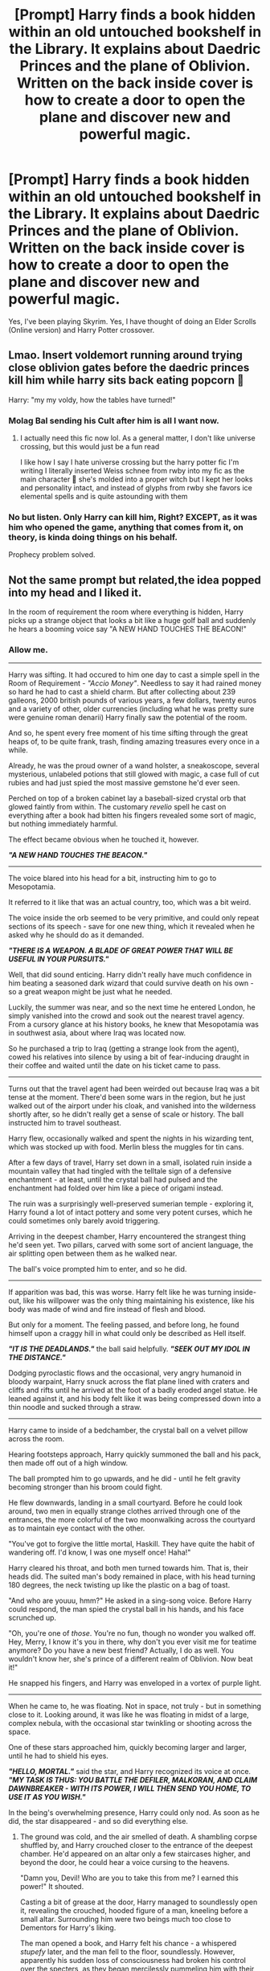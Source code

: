 #+TITLE: [Prompt] Harry finds a book hidden within an old untouched bookshelf in the Library. It explains about Daedric Princes and the plane of Oblivion. Written on the back inside cover is how to create a door to open the plane and discover new and powerful magic.

* [Prompt] Harry finds a book hidden within an old untouched bookshelf in the Library. It explains about Daedric Princes and the plane of Oblivion. Written on the back inside cover is how to create a door to open the plane and discover new and powerful magic.
:PROPERTIES:
:Author: CaptainMarv3l
:Score: 72
:DateUnix: 1614875338.0
:DateShort: 2021-Mar-04
:FlairText: Prompt
:END:
Yes, I've been playing Skyrim. Yes, I have thought of doing an Elder Scrolls (Online version) and Harry Potter crossover.


** Lmao. Insert voldemort running around trying close oblivion gates before the daedric princes kill him while harry sits back eating popcorn 🤣

Harry: "my my voldy, how the tables have turned!"
:PROPERTIES:
:Author: CommodorNorrington
:Score: 45
:DateUnix: 1614881232.0
:DateShort: 2021-Mar-04
:END:

*** Molag Bal sending his Cult after him is all I want now.
:PROPERTIES:
:Author: CaptainMarv3l
:Score: 18
:DateUnix: 1614885752.0
:DateShort: 2021-Mar-04
:END:

**** I actually need this fic now lol. As a general matter, I don't like universe crossing, but this would just be a fun read

I like how I say I hate universe crossing but the harry potter fic I'm writing I literally inserted Weiss schnee from rwby into my fic as the main character 🤣 she's molded into a proper witch but I kept her looks and personality intact, and instead of glyphs from rwby she favors ice elemental spells and is quite astounding with them
:PROPERTIES:
:Author: CommodorNorrington
:Score: 8
:DateUnix: 1614889015.0
:DateShort: 2021-Mar-04
:END:


*** No but listen. Only Harry can kill him, Right? EXCEPT, as it was him who opened the game, anything that comes from it, on theory, is kinda doing things on his behalf.

Prophecy problem solved.
:PROPERTIES:
:Author: stellarallie
:Score: 5
:DateUnix: 1614950900.0
:DateShort: 2021-Mar-05
:END:


** Not the same prompt but related,the idea popped into my head and I liked it.

In the room of requirement the room where everything is hidden, Harry picks up a strange object that looks a bit like a huge golf ball and suddenly he hears a booming voice say "A NEW HAND TOUCHES THE BEACON!"
:PROPERTIES:
:Author: TheCowofAllTime
:Score: 18
:DateUnix: 1614895839.0
:DateShort: 2021-Mar-05
:END:

*** Allow me.

--------------

Harry was sifting. It had occured to him one day to cast a simple spell in the Room of Requirement - /"Accio Money"/. Needless to say it had rained money so hard he had to cast a shield charm. But after collecting about 239 galleons, 2000 british pounds of various years, a few dollars, twenty euros and a variety of other, older currencies (including what he was pretty sure were genuine roman denarii) Harry finally saw the potential of the room.

And so, he spent every free moment of his time sifting through the great heaps of, to be quite frank, trash, finding amazing treasures every once in a while.

Already, he was the proud owner of a wand holster, a sneakoscope, several mysterious, unlabeled potions that still glowed with magic, a case full of cut rubies and had just spied the most massive gemstone he'd ever seen.

Perched on top of a broken cabinet lay a baseball-sized crystal orb that glowed faintly from within. The customary /revelio/ spell he cast on everything after a book had bitten his fingers revealed some sort of magic, but nothing immediately harmful.

The effect became obvious when he touched it, however.

*/"A NEW HAND TOUCHES THE BEACON."/*

--------------

The voice blared into his head for a bit, instructing him to go to Mesopotamia.

It referred to it like that was an actual country, too, which was a bit weird.

The voice inside the orb seemed to be very primitive, and could only repeat sections of its speech - save for one new thing, which it revealed when he asked why he should do as it demanded.

*/"THERE IS A WEAPON. A BLADE OF GREAT POWER THAT WILL BE USEFUL IN YOUR PURSUITS."/*

Well, that did sound enticing. Harry didn't really have much confidence in him beating a seasoned dark wizard that could survive death on his own - so a great weapon might be just what he needed.

Luckily, the summer was near, and so the next time he entered London, he simply vanished into the crowd and sook out the nearest travel agency. From a cursory glance at his history books, he knew that Mesopotamia was in southwest asia, about where Iraq was located now.

So he purchased a trip to Iraq (getting a strange look from the agent), cowed his relatives into silence by using a bit of fear-inducing draught in their coffee and waited until the date on his ticket came to pass.

--------------

Turns out that the travel agent had been weirded out because Iraq was a bit tense at the moment. There'd been some wars in the region, but he just walked out of the airport under his cloak, and vanished into the wilderness shortly after, so he didn't really get a sense of scale or history. The ball instructed him to travel southeast.

Harry flew, occasionally walked and spent the nights in his wizarding tent, which was stocked up with food. Merlin bless the muggles for tin cans.

After a few days of travel, Harry set down in a small, isolated ruin inside a mountain valley that had tingled with the telltale sign of a defensive enchantment - at least, until the crystal ball had pulsed and the enchantment had folded over him like a piece of origami instead.

The ruin was a surprisingly well-preserved sumerian temple - exploring it, Harry found a lot of intact pottery and some very potent curses, which he could sometimes only barely avoid triggering.

Arriving in the deepest chamber, Harry encountered the strangest thing he'd seen yet. Two pillars, carved with some sort of ancient language, the air splitting open between them as he walked near.

The ball's voice prompted him to enter, and so he did.

--------------

If apparition was bad, this was worse. Harry felt like he was turning inside-out, like his willpower was the only thing maintaining his existence, like his body was made of wind and fire instead of flesh and blood.

But only for a moment. The feeling passed, and before long, he found himself upon a craggy hill in what could only be described as Hell itself.

*/"IT IS THE DEADLANDS."/* the ball said helpfully. */"SEEK OUT MY IDOL IN THE DISTANCE."/*

Dodging pyroclastic flows and the occasional, very angry humanoid in bloody warpaint, Harry snuck across the flat plane lined with craters and cliffs and rifts until he arrived at the foot of a badly eroded angel statue. He leaned against it, and his body felt like it was being compressed down into a thin noodle and sucked through a straw.

--------------

Harry came to inside of a bedchamber, the crystal ball on a velvet pillow across the room.

Hearing footsteps approach, Harry quickly summoned the ball and his pack, then made off out of a high window.

The ball prompted him to go upwards, and he did - until he felt gravity becoming stronger than his broom could fight.

He flew downwards, landing in a small courtyard. Before he could look around, two men in equally strange clothes arrived through one of the entrances, the more colorful of the two moonwalking across the courtyard as to maintain eye contact with the other.

"You've got to forgive the little mortal, Haskill. They have quite the habit of wandering off. I'd know, I was one myself once! Haha!"

Harry cleared his throat, and both men turned towards him. That is, their heads did. The suited man's body remained in place, with his head turning 180 degrees, the neck twisting up like the plastic on a bag of toast.

"And who are youuu, hmm?" He asked in a sing-song voice. Before Harry could respond, the man spied the crystal ball in his hands, and his face scrunched up.

"Oh, you're one of /those/. You're no fun, though no wonder you walked off. Hey, Merry, I know it's you in there, why don't you ever visit me for teatime anymore? Do you have a new best friend? Actually, I do as well. You wouldn't know her, she's prince of a different realm of Oblivion. Now beat it!"

He snapped his fingers, and Harry was enveloped in a vortex of purple light.

--------------

When he came to, he was floating. Not in space, not truly - but in something close to it. Looking around, it was like he was floating in midst of a large, complex nebula, with the occasional star twinkling or shooting across the space.

One of these stars approached him, quickly becoming larger and larger, until he had to shield his eyes.

*/"HELLO, MORTAL."/* said the star, and Harry recognized its voice at once. */"MY TASK IS THUS: YOU BATTLE THE DEFILER, MALKORAN, AND CLAIM DAWNBREAKER - WITH ITS POWER, I WILL THEN SEND YOU HOME, TO USE IT AS YOU WISH."/*

In the being's overwhelming presence, Harry could only nod. As soon as he did, the star disappeared - and so did everything else.
:PROPERTIES:
:Author: Uncommonality
:Score: 13
:DateUnix: 1614914727.0
:DateShort: 2021-Mar-05
:END:

**** The ground was cold, and the air smelled of death. A shambling corpse shuffled by, and Harry crouched closer to the entrance of the deepest chamber. He'd appeared on an altar only a few staircases higher, and beyond the door, he could hear a voice cursing to the heavens.

"Damn you, Devil! Who are you to take this from me? I earned this power!" It shouted.

Casting a bit of grease at the door, Harry managed to soundlessly open it, revealing the crouched, hooded figure of a man, kneeling before a small altar. Surrounding him were two beings much too close to Dementors for Harry's liking.

The man opened a book, and Harry felt his chance - a whispered /stupefy/ later, and the man fell to the floor, soundlessly. However, apparently his sudden loss of consciousness had broken his control over the specters, as they began mercilessly pummeling him with their weapons! Before Harry could react, one of the shades caught the man in the neck, and his body began to bleed dark shadows from the wound, until a much larger specter manifested above it.

/"Who dares???"/ it shouted with an inhuman chill, and all three specters began fanning out across the chamber. Seeing his chance, Harry jumped out of his cover and shouted the Patronus Charm, Prongs jumping from his wand like a miniature sun.

The three specters cringed from the light, but were too slow on the draw as Prongs gored the leader directly through his torso, causing his darkness to shred apart with a fading scream.

The other two specters exploded at the death of their leader, and Harry felt the voice of the star-entity once more.

*/"MALKORAN IS DEAD AT YOUR HAND. YOU HAVE MY THANKS, MORTAL. TAKE DAWNBREAKER FROM ITS PEDESTAL."/*

Doing so, Harry noticed how ridiculously well-balanced the blade actually was. Swinging it took almost no effort, and on a whim, he held it aloft like one of those comic-book superheroes.

The glow on Dawnbreaker's core intensified, and Harry vanished from Kilkreath in a twinkle of starlight...

--------------

... right into the middle of a battle. A battle his side was badly losing. A tide of black-cloaked, skull-masked evildoers was doing its best to push back a more diverse army of aurors, civilians, teachers and students, who'd partly barricaded themselves into the castle to their back already, shielding against werewolves and dark curses alike.

Right at the center of the Light side's formation, the shield spells faltered, and the hulking form of a monstrous Werewolf was upon the hapless students who'd held it - but just before its jaws could close around their necks, everyone was blinded by a flash of light, cold as the stars themselves.

In their midst, Harry Potter had appeared, wielding a blade that shed a cold, cruel light unto the Werewolf's pelt.

It snarled, and made to jump, but Harry's swing cleaved through its skull like butter, bringing it low.

The light side cheered, not only because they'd gotten their savior back, but also because they'd run out of silver to fight the wolves with a while ago. Harry danced between the Werewolves like an artist, lopping off heads and legs and torsos in half, while the Light side army used the distraction to push forward once more, crushing Death Eaters against a wall of shield charms, punctuated by the occasional curse.

Eventually, the battlefield darkened, and the Death Eaters instinctively parted for their master. The Dark Lord himself had come, come down from his perch to deal with the threat of Potter.

The two remaining combatants formed a rough circle around the two, Voldemort holding his bone-white wand lazily in one hand, on his opposite a grim-faced Harry, holding aloft a silver blade that glowed with eldritch light.

/"You will die here."/ hissed Voldemort, a statement more than a challenge, and opened the bout with his signature curse.

Harry leveled the blade, and green, poisonous light met arcane metal in a deafening /CLANG/, the light bouncing off the blade and striking a hapless Death Eater among the crowd.

With a shout, Harry began sprinting at his enemy, who began throwing darker and darker curses at him, all of which were deflected by that accursed sword.

Voldemort's eyes widened as Harry was upon him, and he attempted to lift into the air, but the blade cleaved into his neck, severing his head from his body in an instant.

As the blade passed through undead flesh, it ignited with a holy flame, exploding outwards, pulverizing what remained of the Dark Lord into a cloud of ash, and striking all the living Death Eaters, who clutched desperately at their forearms as the smell of burning flesh and a sickly sizzling noise filled the air.
:PROPERTIES:
:Author: Uncommonality
:Score: 14
:DateUnix: 1614914749.0
:DateShort: 2021-Mar-05
:END:


*** Tbh a story about Harry going on a wild goosechase based on directions given by the voice in his head, wandering across dimensions and through weird rifts in reality until he finally claims Dawnbreaker and slays Voldemort with it does sound cool.
:PROPERTIES:
:Author: Uncommonality
:Score: 7
:DateUnix: 1614910894.0
:DateShort: 2021-Mar-05
:END:


*** There was a story linked on her with that and it was pretty good for a one shot
:PROPERTIES:
:Author: CaptainMarv3l
:Score: 4
:DateUnix: 1614895939.0
:DateShort: 2021-Mar-05
:END:

**** Oh, neat, I'll have to read that.
:PROPERTIES:
:Author: TheCowofAllTime
:Score: 2
:DateUnix: 1614898607.0
:DateShort: 2021-Mar-05
:END:


*** My ears are bleeding just from reading that. I hate Meridia's Beacon so much. Primarily because I tend to just take everything without quite looking. Next thing I know, bloody ears.
:PROPERTIES:
:Author: ShredofInsanity
:Score: 4
:DateUnix: 1614912482.0
:DateShort: 2021-Mar-05
:END:


** There is a great crossover that follows a similar, but different premise: Knowledge Comes at a Price linkffn(12119321)

It's part crack, part serious. Dunno if you've read it, but it could be useful either way.

It's dead funny though.
:PROPERTIES:
:Author: muleGwent
:Score: 15
:DateUnix: 1614882525.0
:DateShort: 2021-Mar-04
:END:

*** [[https://www.fanfiction.net/s/12119321/1/][*/Knowledge Comes At A Price/*]] by [[https://www.fanfiction.net/u/5703672/slayst][/slayst/]]

#+begin_quote
  Lily Potter never actually saved her son's life. No, Hermaeus Mora did it for her, at a price. The witch ended up in Apocrypha and Harry became a new dimensional anchor for the Daedric Prince of Forbidden Knowledge now standing on his shoulder. Poor, poor Wizardry World.
#+end_quote

^{/Site/:} ^{fanfiction.net} ^{*|*} ^{/Category/:} ^{Harry} ^{Potter} ^{+} ^{Elder} ^{Scroll} ^{series} ^{Crossover} ^{*|*} ^{/Rated/:} ^{Fiction} ^{T} ^{*|*} ^{/Chapters/:} ^{18} ^{*|*} ^{/Words/:} ^{104,094} ^{*|*} ^{/Reviews/:} ^{704} ^{*|*} ^{/Favs/:} ^{3,010} ^{*|*} ^{/Follows/:} ^{3,703} ^{*|*} ^{/Updated/:} ^{Dec} ^{17,} ^{2019} ^{*|*} ^{/Published/:} ^{Aug} ^{25,} ^{2016} ^{*|*} ^{/id/:} ^{12119321} ^{*|*} ^{/Language/:} ^{English} ^{*|*} ^{/Genre/:} ^{Adventure/Fantasy} ^{*|*} ^{/Characters/:} ^{Harry} ^{P.,} ^{Hermaeus} ^{Mora} ^{*|*} ^{/Download/:} ^{[[http://www.ff2ebook.com/old/ffn-bot/index.php?id=12119321&source=ff&filetype=epub][EPUB]]} ^{or} ^{[[http://www.ff2ebook.com/old/ffn-bot/index.php?id=12119321&source=ff&filetype=mobi][MOBI]]}

--------------

*FanfictionBot*^{2.0.0-beta} | [[https://github.com/FanfictionBot/reddit-ffn-bot/wiki/Usage][Usage]] | [[https://www.reddit.com/message/compose?to=tusing][Contact]]
:PROPERTIES:
:Author: FanfictionBot
:Score: 8
:DateUnix: 1614882550.0
:DateShort: 2021-Mar-04
:END:


*** I love Hermaeus Mora, simply because how goofy his voice is
:PROPERTIES:
:Author: Aceofluck99
:Score: 3
:DateUnix: 1614901615.0
:DateShort: 2021-Mar-05
:END:


** The Book was so strange, simple runes that were essentially a simple cipher of English. Once Hermione had figured it out for him it was easy reading... Easy and interesting.

The Planes of Oblivion were.... ominous sounding, to say the least. But then, many things in the wizarding world sounded quite ominous.

Making a sacrifice was simple enough, the Forbidden Forest was right there. It was a bonus that the Acromatula were sentient. "I wish to make a bargain." he said, his wand swiping down to take the life of the giant spider, "I am overwhelmed and in need of help."

"Well then." came the voice, high and joking. It sounded no older than him, "You have come to the right place Harry Potter! My name is Clavicus Vile!"

---

Harry noticed the effects almost immediately. This new magic was strange to say the least, but it was STRONG. Most wizards pulled magic from within, most RITUALS pulled from the ambient magic in the world. Harry now pulled it from a place known as Aetherius. Well... Aetherius and Oblivion. Vile had come through in spades, and all he had to do was take care of a dog. Said dog had promptly left on its own, but the power had remained.

Spells cast using Aetherius' power were easy, instinctual. Every class he impressed on the first time. The teachers didn't look twice, none but Snape, but praised him for finally realizing his true potential.

But the Spells using Oblivion... He had to KNOW those spells backwards and forwards or they would go wonky, but when Harry used them they were strong, too strong almost. He had cast a disarming hex and took down a tree... He was curious to what a Blasting Curse would do.

---

"+FUCK+!" Harry yelled, standing over the body, "YOU SHOULD HAVE DODGED YOU IDIOT!" now Goyle was dead, all because he tried to block a spell.

Out of the corner of his eye he could see a figure move, his wand moved and a red light filled the room... A dog?

"Vile?" he asked hesitantly. If anything the dog looked disappointed, "He should have known! I broke his shield everytime!" he yelled, looking down at the body again.

And then the dog spoke, "You need to hide the body kid."

Harry just stared for a long time.

"There is a dog talking in an American accent telling me to hide a body..." his hand went to his face, "I've gone barmy. They'll lock me up right next to Lockhart."

"Great, dramatics. You CAN get rid of the body right?" it asked, "You fucked up, but I have a job to do here, and I can only do that while YOU are still alive. THIS might mess that part of the deal up."

He stared, "I... I can vanish the body." Harry agreed, "Over power it with Oblivion energy and... Ok, ok!" and with a wave the body was gone, whisked off to Vile's side.

"Good... now what can you tell me about these 'Dementors' I've been hearing about?"
:PROPERTIES:
:Author: Dragonblade0123
:Score: 27
:DateUnix: 1614883480.0
:DateShort: 2021-Mar-04
:END:

*** Oh no, not Vile! He's like the worst!
:PROPERTIES:
:Author: CaptainMarv3l
:Score: 9
:DateUnix: 1614885657.0
:DateShort: 2021-Mar-04
:END:

**** Could be worse, it could be Sheogorath.
:PROPERTIES:
:Author: Raesong
:Score: 1
:DateUnix: 1614945295.0
:DateShort: 2021-Mar-05
:END:


*** Nice one xD. I'd love reading something like this.
:PROPERTIES:
:Author: Senseo256
:Score: 3
:DateUnix: 1614892101.0
:DateShort: 2021-Mar-05
:END:


** Put the book down Harry and quickly run away, no good will come from letting the Princes have a foothold in your reality. Alternately, burn it will fiendfire.
:PROPERTIES:
:Author: Demandred3000
:Score: 7
:DateUnix: 1614886233.0
:DateShort: 2021-Mar-04
:END:


** Linkffn(knowledge comes at a price)

It's similar in concept - i keep looking for some that explore the daedric magic more and its possible corruption / influence on harry, but I've found nothing satisfactory.

Most are all "oh the daedric princes are friendly beings" and not "oh the daedric princes are entirely other and foreign to anything I'm familiar with".

Knowledge is power comes the closest I've seen to treating them in a lore friendly way.

(Not that authors can't write what they want, it just doesn't tickle my fancy to read about daedric princes acting so mortal-like)
:PROPERTIES:
:Author: fanfic_reader
:Score: 8
:DateUnix: 1614882536.0
:DateShort: 2021-Mar-04
:END:


** A series of Some Oneshots For you

It Is more or less dead... Either that Or being put on some big old Hiatus

These seem to be Pretty Lore friendly.

Harry Potter and the Daedric Princes

#+begin_example
  linkao3(https://archiveofourown.org/series/1697992)
#+end_example

I'm fond of The Namira one myself.
:PROPERTIES:
:Author: jk-alot
:Score: 4
:DateUnix: 1614894353.0
:DateShort: 2021-Mar-05
:END:

*** I just did the Narmira quest last week and now I'm weary.
:PROPERTIES:
:Author: CaptainMarv3l
:Score: 3
:DateUnix: 1614894885.0
:DateShort: 2021-Mar-05
:END:

**** Yeah...The oneshot with her is creepy. Thats why I like it so. It's not making the Princes all friendly and benevolent. I remember a while ago someone did a X-over where sheogorath raises harry. Harry ends up in his care because Sheogorath was wandering around godrics hallow when harry was orphaned. According to the summary of the story Sheogorath was "Enraged by the Cruelty" of the act. The Only Prince I could see being enraged Is Meridia, But thats more because OF the soul anchors than anything else. Maybe also because the unforgivables might resemble necromancy. (Depends on authors whims)....
:PROPERTIES:
:Author: jk-alot
:Score: 2
:DateUnix: 1615034186.0
:DateShort: 2021-Mar-06
:END:


*** I was right to be weary.....
:PROPERTIES:
:Author: CaptainMarv3l
:Score: 3
:DateUnix: 1614895176.0
:DateShort: 2021-Mar-05
:END:


*** [[https://archiveofourown.org/works/23588440][*/⚪ Meridia ⚪/*]] by [[https://www.archiveofourown.org/users/super_rainbow2021/pseuds/super_rainbow2021][/super_rainbow2021/]]

#+begin_quote
  A new hand touches the Beacon.
#+end_quote

^{/Site/:} ^{Archive} ^{of} ^{Our} ^{Own} ^{*|*} ^{/Fandoms/:} ^{Harry} ^{Potter} ^{-} ^{J.} ^{K.} ^{Rowling,} ^{Elder} ^{Scrolls} ^{V:} ^{Skyrim} ^{*|*} ^{/Published/:} ^{2020-04-11} ^{*|*} ^{/Words/:} ^{3579} ^{*|*} ^{/Chapters/:} ^{1/1} ^{*|*} ^{/Comments/:} ^{6} ^{*|*} ^{/Kudos/:} ^{42} ^{*|*} ^{/Bookmarks/:} ^{8} ^{*|*} ^{/Hits/:} ^{393} ^{*|*} ^{/ID/:} ^{23588440} ^{*|*} ^{/Download/:} ^{[[https://archiveofourown.org/downloads/23588440/Meridia.epub?updated_at=1612849975][EPUB]]} ^{or} ^{[[https://archiveofourown.org/downloads/23588440/Meridia.mobi?updated_at=1612849975][MOBI]]}

--------------

*FanfictionBot*^{2.0.0-beta} | [[https://github.com/FanfictionBot/reddit-ffn-bot/wiki/Usage][Usage]] | [[https://www.reddit.com/message/compose?to=tusing][Contact]]
:PROPERTIES:
:Author: FanfictionBot
:Score: 2
:DateUnix: 1614894377.0
:DateShort: 2021-Mar-05
:END:

**** I could hear this story description in high depth.
:PROPERTIES:
:Author: Dragonblade0123
:Score: 5
:DateUnix: 1614895372.0
:DateShort: 2021-Mar-05
:END:


** It will all end in cheese.
:PROPERTIES:
:Author: Krististrasza
:Score: 2
:DateUnix: 1614974524.0
:DateShort: 2021-Mar-05
:END:
